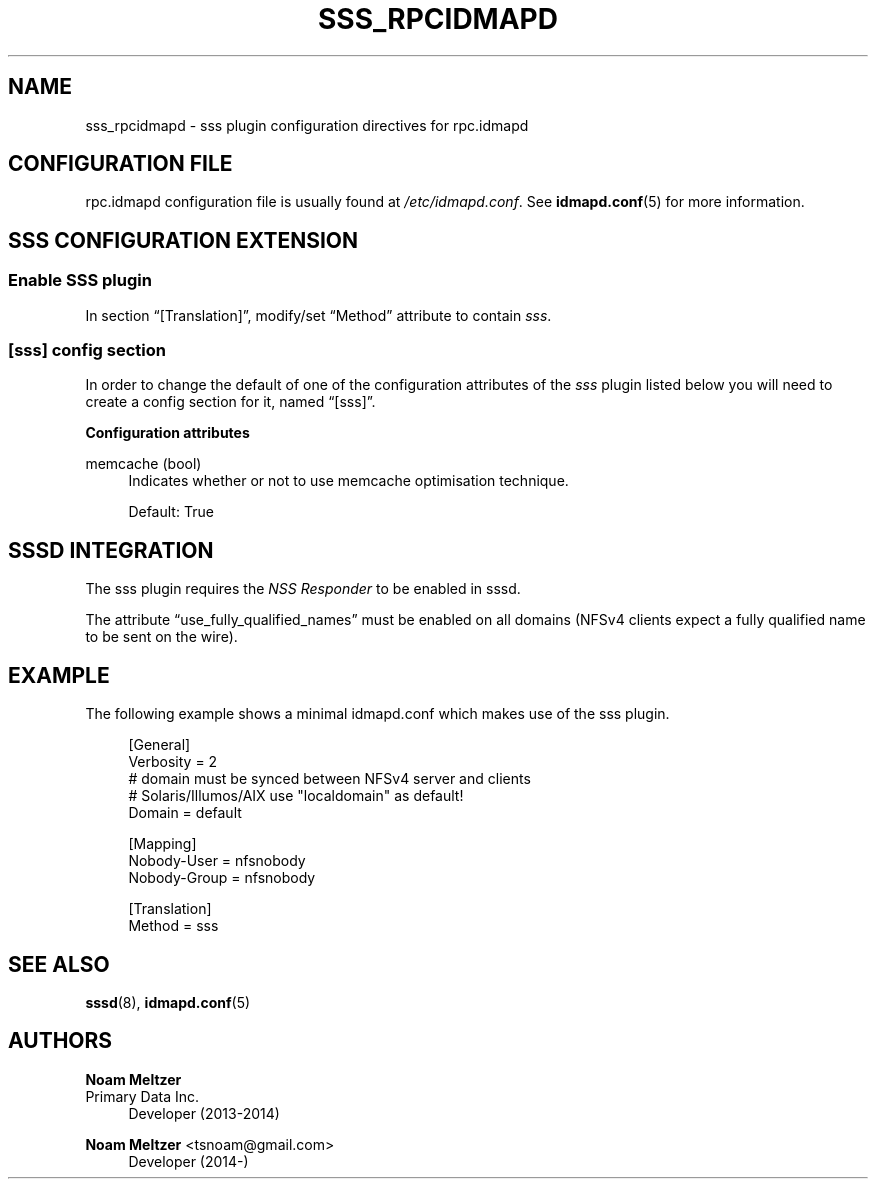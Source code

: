 '\" t
.\"     Title: sss_rpcidmapd
.\"    Author: Noam Meltzer
.\" Generator: DocBook XSL Stylesheets vsnapshot <http://docbook.sf.net/>
.\"      Date: 12/09/2020
.\"    Manual: File Formats and Conventions
.\"    Source: sss rpc.idmapd plugin
.\"  Language: English
.\"
.TH "SSS_RPCIDMAPD" "5" "12/09/2020" "sss rpc.idmapd plugin" "File Formats and Conventions"
.\" -----------------------------------------------------------------
.\" * Define some portability stuff
.\" -----------------------------------------------------------------
.\" ~~~~~~~~~~~~~~~~~~~~~~~~~~~~~~~~~~~~~~~~~~~~~~~~~~~~~~~~~~~~~~~~~
.\" http://bugs.debian.org/507673
.\" http://lists.gnu.org/archive/html/groff/2009-02/msg00013.html
.\" ~~~~~~~~~~~~~~~~~~~~~~~~~~~~~~~~~~~~~~~~~~~~~~~~~~~~~~~~~~~~~~~~~
.ie \n(.g .ds Aq \(aq
.el       .ds Aq '
.\" -----------------------------------------------------------------
.\" * set default formatting
.\" -----------------------------------------------------------------
.\" disable hyphenation
.nh
.\" disable justification (adjust text to left margin only)
.ad l
.\" -----------------------------------------------------------------
.\" * MAIN CONTENT STARTS HERE *
.\" -----------------------------------------------------------------
.SH "NAME"
sss_rpcidmapd \- sss plugin configuration directives for rpc\&.idmapd
.SH "CONFIGURATION FILE"
.PP
rpc\&.idmapd configuration file is usually found at
\fI/etc/idmapd\&.conf\fR\&. See
\fBidmapd.conf\fR(5)
for more information\&.
.SH "SSS CONFIGURATION EXTENSION"
.SS "Enable SSS plugin"
.PP
In section
\(lq[Translation]\(rq, modify/set
\(lqMethod\(rq
attribute to contain
\fIsss\fR\&.
.SS "[sss] config section"
.PP
In order to change the default of one of the configuration attributes of the
\fIsss\fR
plugin listed below you will need to create a config section for it, named
\(lq[sss]\(rq\&.
.PP
\fBConfiguration attributes\fR
.PP
memcache (bool)
.RS 4
Indicates whether or not to use memcache optimisation technique\&.
.sp
Default: True
.RE
.SH "SSSD INTEGRATION"
.PP
The sss plugin requires the
\fINSS Responder\fR
to be enabled in sssd\&.
.PP
The attribute
\(lquse_fully_qualified_names\(rq
must be enabled on all domains (NFSv4 clients expect a fully qualified name to be sent on the wire)\&.
.SH "EXAMPLE"
.PP
The following example shows a minimal idmapd\&.conf which makes use of the sss plugin\&.
.sp
.if n \{\
.RS 4
.\}
.nf
[General]
Verbosity = 2
# domain must be synced between NFSv4 server and clients
# Solaris/Illumos/AIX use "localdomain" as default!
Domain = default

[Mapping]
Nobody\-User = nfsnobody
Nobody\-Group = nfsnobody

[Translation]
Method = sss
.fi
.if n \{\
.RE
.\}
.sp
.SH "SEE ALSO"
.PP
\fBsssd\fR(8),
\fBidmapd.conf\fR(5)
.SH "AUTHORS"
.PP
\fBNoam Meltzer\fR
.br
Primary Data Inc\&.
.RS 4
Developer (2013\-2014)
.RE
.PP
\fBNoam Meltzer\fR <\&tsnoam@gmail\&.com\&>
.RS 4
Developer (2014\-)
.RE
